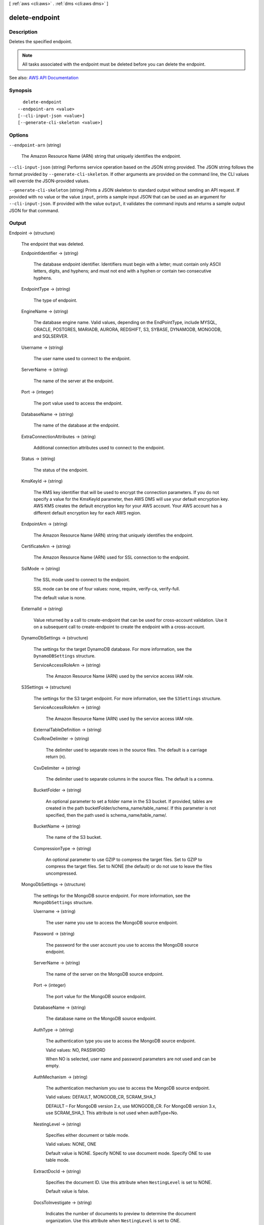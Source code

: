 [ :ref:`aws <cli:aws>` . :ref:`dms <cli:aws dms>` ]

.. _cli:aws dms delete-endpoint:


***************
delete-endpoint
***************



===========
Description
===========



Deletes the specified endpoint.

 

.. note::

   

  All tasks associated with the endpoint must be deleted before you can delete the endpoint.

   

 





See also: `AWS API Documentation <https://docs.aws.amazon.com/goto/WebAPI/dms-2016-01-01/DeleteEndpoint>`_


========
Synopsis
========

::

    delete-endpoint
  --endpoint-arn <value>
  [--cli-input-json <value>]
  [--generate-cli-skeleton <value>]




=======
Options
=======

``--endpoint-arn`` (string)


  The Amazon Resource Name (ARN) string that uniquely identifies the endpoint.

  

``--cli-input-json`` (string)
Performs service operation based on the JSON string provided. The JSON string follows the format provided by ``--generate-cli-skeleton``. If other arguments are provided on the command line, the CLI values will override the JSON-provided values.

``--generate-cli-skeleton`` (string)
Prints a JSON skeleton to standard output without sending an API request. If provided with no value or the value ``input``, prints a sample input JSON that can be used as an argument for ``--cli-input-json``. If provided with the value ``output``, it validates the command inputs and returns a sample output JSON for that command.



======
Output
======

Endpoint -> (structure)

  

  The endpoint that was deleted.

  

  EndpointIdentifier -> (string)

    

    The database endpoint identifier. Identifiers must begin with a letter; must contain only ASCII letters, digits, and hyphens; and must not end with a hyphen or contain two consecutive hyphens.

    

    

  EndpointType -> (string)

    

    The type of endpoint.

    

    

  EngineName -> (string)

    

    The database engine name. Valid values, depending on the EndPointType, include MYSQL, ORACLE, POSTGRES, MARIADB, AURORA, REDSHIFT, S3, SYBASE, DYNAMODB, MONGODB, and SQLSERVER.

    

    

  Username -> (string)

    

    The user name used to connect to the endpoint.

    

    

  ServerName -> (string)

    

    The name of the server at the endpoint.

    

    

  Port -> (integer)

    

    The port value used to access the endpoint.

    

    

  DatabaseName -> (string)

    

    The name of the database at the endpoint.

    

    

  ExtraConnectionAttributes -> (string)

    

    Additional connection attributes used to connect to the endpoint.

    

    

  Status -> (string)

    

    The status of the endpoint.

    

    

  KmsKeyId -> (string)

    

    The KMS key identifier that will be used to encrypt the connection parameters. If you do not specify a value for the KmsKeyId parameter, then AWS DMS will use your default encryption key. AWS KMS creates the default encryption key for your AWS account. Your AWS account has a different default encryption key for each AWS region.

    

    

  EndpointArn -> (string)

    

    The Amazon Resource Name (ARN) string that uniquely identifies the endpoint.

    

    

  CertificateArn -> (string)

    

    The Amazon Resource Name (ARN) used for SSL connection to the endpoint.

    

    

  SslMode -> (string)

    

    The SSL mode used to connect to the endpoint.

     

    SSL mode can be one of four values: none, require, verify-ca, verify-full. 

     

    The default value is none.

    

    

  ExternalId -> (string)

    

    Value returned by a call to create-endpoint that can be used for cross-account validation. Use it on a subsequent call to create-endpoint to create the endpoint with a cross-account. 

    

    

  DynamoDbSettings -> (structure)

    

    The settings for the target DynamoDB database. For more information, see the ``DynamoDBSettings`` structure.

    

    ServiceAccessRoleArn -> (string)

      

      The Amazon Resource Name (ARN) used by the service access IAM role. 

      

      

    

  S3Settings -> (structure)

    

    The settings for the S3 target endpoint. For more information, see the ``S3Settings`` structure.

    

    ServiceAccessRoleArn -> (string)

      

      The Amazon Resource Name (ARN) used by the service access IAM role. 

      

      

    ExternalTableDefinition -> (string)

      

       

      

      

    CsvRowDelimiter -> (string)

      

      The delimiter used to separate rows in the source files. The default is a carriage return (\n). 

      

      

    CsvDelimiter -> (string)

      

      The delimiter used to separate columns in the source files. The default is a comma. 

      

      

    BucketFolder -> (string)

      

      An optional parameter to set a folder name in the S3 bucket. If provided, tables are created in the path bucketFolder/schema_name/table_name/. If this parameter is not specified, then the path used is schema_name/table_name/. 

      

      

    BucketName -> (string)

      

      The name of the S3 bucket. 

      

      

    CompressionType -> (string)

      

      An optional parameter to use GZIP to compress the target files. Set to GZIP to compress the target files. Set to NONE (the default) or do not use to leave the files uncompressed. 

      

      

    

  MongoDbSettings -> (structure)

    

    The settings for the MongoDB source endpoint. For more information, see the ``MongoDbSettings`` structure.

    

    Username -> (string)

      

      The user name you use to access the MongoDB source endpoint. 

      

      

    Password -> (string)

      

      The password for the user account you use to access the MongoDB source endpoint. 

      

      

    ServerName -> (string)

      

      The name of the server on the MongoDB source endpoint. 

      

      

    Port -> (integer)

      

      The port value for the MongoDB source endpoint. 

      

      

    DatabaseName -> (string)

      

      The database name on the MongoDB source endpoint. 

      

      

    AuthType -> (string)

      

      The authentication type you use to access the MongoDB source endpoint.

       

      Valid values: NO, PASSWORD 

       

      When NO is selected, user name and password parameters are not used and can be empty. 

      

      

    AuthMechanism -> (string)

      

      The authentication mechanism you use to access the MongoDB source endpoint.

       

      Valid values: DEFAULT, MONGODB_CR, SCRAM_SHA_1 

       

      DEFAULT – For MongoDB version 2.x, use MONGODB_CR. For MongoDB version 3.x, use SCRAM_SHA_1. This attribute is not used when authType=No.

      

      

    NestingLevel -> (string)

      

      Specifies either document or table mode. 

       

      Valid values: NONE, ONE

       

      Default value is NONE. Specify NONE to use document mode. Specify ONE to use table mode.

      

      

    ExtractDocId -> (string)

      

      Specifies the document ID. Use this attribute when ``NestingLevel`` is set to NONE. 

       

      Default value is false. 

      

      

    DocsToInvestigate -> (string)

      

      Indicates the number of documents to preview to determine the document organization. Use this attribute when ``NestingLevel`` is set to ONE. 

       

      Must be a positive value greater than 0. Default value is 1000.

      

      

    AuthSource -> (string)

      

      The MongoDB database name. This attribute is not used when ``authType=NO`` . 

       

      The default is admin.

      

      

    

  

